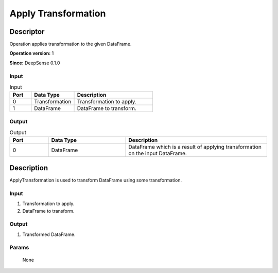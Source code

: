 .. Copyright (c) 2015, CodiLime, Inc.

Apply Transformation
====================

==========
Descriptor
==========

Operation applies transformation to the given DataFrame.

**Operation version:** 1

**Since:** DeepSense 0.1.0

-----
Input
-----
.. list-table:: Input
   :widths: 15 30 55
   :header-rows: 1

   * - Port
     - Data Type
     - Description
   * - 0
     - Transformation
     - Transformation to apply.
   * - 1
     - DataFrame
     - DataFrame to transform.

------
Output
------

.. list-table:: Output
   :widths: 15 30 55
   :header-rows: 1

   * - Port
     - Data Type
     - Description
   * - 0
     - DataFrame
     - DataFrame which is a result of applying transformation on the input DataFrame.


===========
Description
===========
ApplyTransformation is used to transform DataFrame using some transformation.

-----
Input
-----
1. Transformation to apply.
2. DataFrame to transform.

------
Output
------

1. Transformed DataFrame.

------
Params
------

  None


